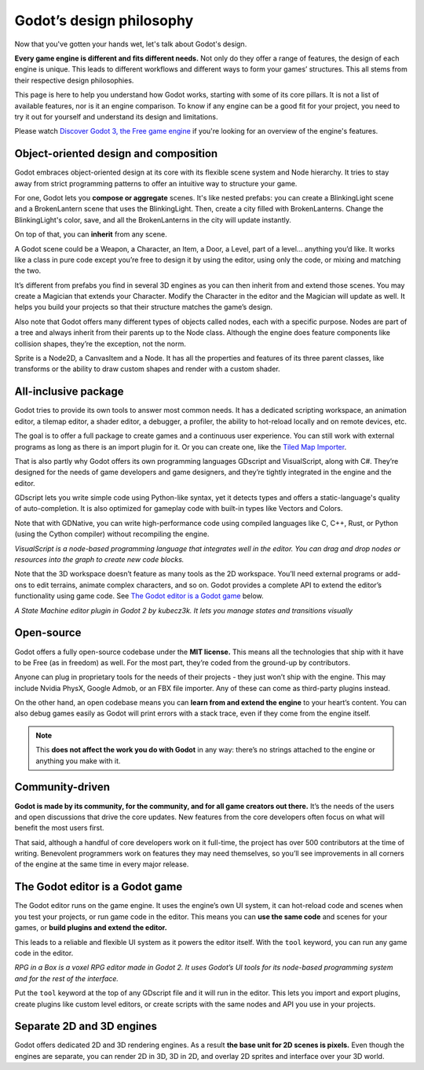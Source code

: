 .. _doc_godot_design_philosophy:

Godot’s design philosophy
=========================

Now that you've gotten your hands wet, let's talk about Godot's design.

**Every game engine is different and fits different needs.** Not only do they offer a range of features, the design of each engine is unique. This leads to different workflows and different ways to form your
games’ structures. This all stems from their respective design philosophies.

This page is here to help you understand how Godot works, starting
with some of its core pillars. It is not a list of available features, nor
is it an engine comparison. To know if any engine can be a good fit for
your project, you need to try it out for yourself and
understand its design and limitations.

Please watch `Discover Godot 3, the Free game engine <https://youtu.be/4v3qge-3CqQ>`_ if you're looking for an overview of the engine's features.

Object-oriented design and composition
--------------------------------------

Godot embraces object-oriented design at its core with its flexible
scene system and Node hierarchy. It tries to stay away from strict
programming patterns to offer an intuitive way to structure your game.

For one, Godot lets you **compose or aggregate** scenes.
It's like nested prefabs: you can create a BlinkingLight scene and
a BrokenLantern scene that uses the BlinkingLight.
Then, create a city filled with BrokenLanterns.
Change the BlinkingLight's color, save, and all the
BrokenLanterns in the city will update instantly.

On top of that, you can **inherit** from any scene.

A Godot scene could be a Weapon, a Character, an Item, a Door, a Level,
part of a level… anything you’d like. It works like a class in pure code
except you’re free to design it by using the editor, using only the
code, or mixing and matching the two.

It’s different from prefabs you find in several 3D engines as you can
then inherit from and extend those scenes. You may create a Magician
that extends your Character. Modify the Character in the editor and the Magician
will update as well. It helps you build your projects so that their
structure matches the game’s design.

|image0|

Also note that Godot offers many different types of objects called
nodes, each with a specific purpose. Nodes are part of a tree and always
inherit from their parents up to the Node class. Although the engine
does feature components like collision shapes, they’re the
exception, not the norm.

|image1|

Sprite is a Node2D, a CanvasItem and a Node. It has all the properties
and features of its three parent classes, like transforms or the ability
to draw custom shapes and render with a custom shader.

All-inclusive package
---------------------

Godot tries to provide its own tools to answer most common
needs. It has a dedicated scripting workspace, an animation editor, a
tilemap editor, a shader editor, a debugger, a profiler,
the ability to hot-reload locally and on remote devices, etc.

|image2|

The goal is to offer a full package to create games and a continuous
user experience. You can still work with external programs as long as
there is an import plugin for it. Or you can create one, like the `Tiled
Map Importer <https://github.com/vnen/godot-tiled-importer>`__.

That is also partly why Godot offers its own programming languages
GDscript and VisualScript, along with C#. They’re designed for the needs
of game developers and game designers, and they’re tightly integrated in
the engine and the editor.

GDscript lets you write simple code using Python-like syntax,
yet it detects types and offers a static-language's quality of auto-completion.
It is also optimized for gameplay code with built-in types like Vectors and Colors.

Note that with GDNative, you can write high-performance code using compiled
languages like C, C++, Rust, or Python (using the Cython compiler)
without recompiling the engine.

|image3|

*VisualScript is a node-based programming language that integrates well
in the editor. You can drag and drop nodes or resources into the graph
to create new code blocks.*

Note that the 3D workspace doesn’t feature as many tools as the 2D workspace.
You’ll need external programs or add-ons to edit terrains, animate complex characters, and so on.
Godot provides a complete API to extend the editor’s functionality using
game code. See `The Godot editor is a Godot game`_ below.

|image4|

*A State Machine editor plugin in Godot 2 by kubecz3k. It lets you
manage states and transitions visually*

Open-source
-----------

Godot offers a fully open-source codebase under the **MIT license.** This
means all the technologies that ship with it have to be Free (as in freedom) as well.
For the most part, they’re coded from the ground-up by contributors.

Anyone can plug in proprietary tools for the needs of their projects - 
they just won’t ship with the engine. This may include Nvidia PhysX,
Google Admob, or an FBX file importer. Any of these can come as
third-party plugins instead.

On the other hand, an open codebase means you can **learn from and extend
the engine** to your heart’s content. You can also debug games easily
as Godot will print errors with a stack trace, even if they come from the engine itself.

.. note::

   This **does not affect the work you do with Godot** in any way: there’s
   no strings attached to the engine or anything you make with it.


Community-driven
----------------

**Godot is made by its community, for the community, and for all game
creators out there.** It’s the needs of the users and open discussions
that drive the core updates. New features from the core developers often
focus on what will benefit the most users first.

That said, although a handful of core developers work on it full-time,
the project has over 500 contributors at the time of writing. Benevolent
programmers work on features they may need themselves, so you’ll see
improvements in all corners of the engine at the same time in every
major release.

The Godot editor is a Godot game
--------------------------------

The Godot editor runs on the game engine. It uses the engine’s own UI
system, it can hot-reload code and scenes when you test your projects,
or run game code in the editor. This means you can **use the same code**
and scenes for your games, or **build plugins and extend the editor.**

This leads to a reliable and flexible UI system as it powers the editor
itself. With the ``tool`` keyword, you can run any game code in the editor.

|image5|

*RPG in a Box is a voxel RPG editor made in Godot 2. It uses Godot’s UI
tools for its node-based programming system and for the rest of the
interface.*

Put the ``tool`` keyword at the top of any GDscript file and it will run
in the editor. This lets you import and export plugins, create plugins like custom level editors,
or create scripts with the same nodes and API you use in your projects.


Separate 2D and 3D engines
--------------------------

Godot offers dedicated 2D and 3D rendering engines. As a result **the
base unit for 2D scenes is pixels.** Even though the engines are
separate, you can render 2D in 3D, 3D in 2D, and overlay 2D sprites and
interface over your 3D world.

.. |image0| image:: ./img/engine_design_01.png
.. |image1| image:: ./img/engine_design_02.png
.. |image2| image:: ./img/engine_design_03.png
.. |image3| image:: ./img/engine_design_visual_script.png
.. |image4| image:: ./img/engine_design_fsm_plugin.png
.. |image5| image:: ./img/engine_design_rpg_in_a_box.png
